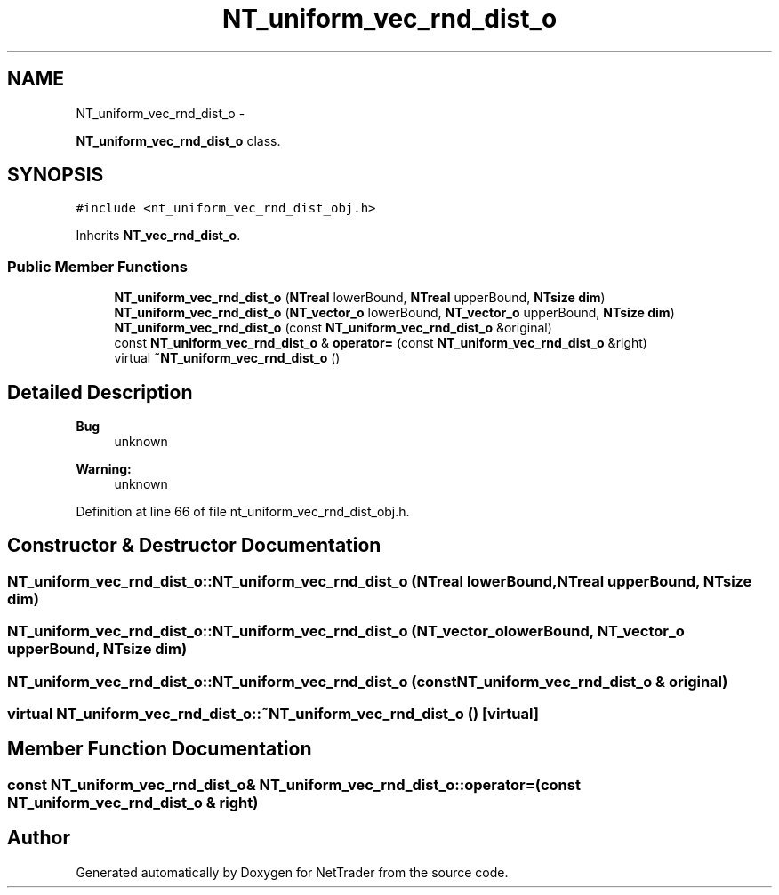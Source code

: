 .TH "NT_uniform_vec_rnd_dist_o" 3 "Wed Nov 17 2010" "Version 0.5" "NetTrader" \" -*- nroff -*-
.ad l
.nh
.SH NAME
NT_uniform_vec_rnd_dist_o \- 
.PP
\fBNT_uniform_vec_rnd_dist_o\fP class.  

.SH SYNOPSIS
.br
.PP
.PP
\fC#include <nt_uniform_vec_rnd_dist_obj.h>\fP
.PP
Inherits \fBNT_vec_rnd_dist_o\fP.
.SS "Public Member Functions"

.in +1c
.ti -1c
.RI "\fBNT_uniform_vec_rnd_dist_o\fP (\fBNTreal\fP lowerBound, \fBNTreal\fP upperBound, \fBNTsize\fP \fBdim\fP)"
.br
.ti -1c
.RI "\fBNT_uniform_vec_rnd_dist_o\fP (\fBNT_vector_o\fP lowerBound, \fBNT_vector_o\fP upperBound, \fBNTsize\fP \fBdim\fP)"
.br
.ti -1c
.RI "\fBNT_uniform_vec_rnd_dist_o\fP (const \fBNT_uniform_vec_rnd_dist_o\fP &original)"
.br
.ti -1c
.RI "const \fBNT_uniform_vec_rnd_dist_o\fP & \fBoperator=\fP (const \fBNT_uniform_vec_rnd_dist_o\fP &right)"
.br
.ti -1c
.RI "virtual \fB~NT_uniform_vec_rnd_dist_o\fP ()"
.br
.in -1c
.SH "Detailed Description"
.PP 
\fBBug\fP
.RS 4
unknown 
.RE
.PP
\fBWarning:\fP
.RS 4
unknown 
.RE
.PP

.PP
Definition at line 66 of file nt_uniform_vec_rnd_dist_obj.h.
.SH "Constructor & Destructor Documentation"
.PP 
.SS "NT_uniform_vec_rnd_dist_o::NT_uniform_vec_rnd_dist_o (\fBNTreal\fP lowerBound, \fBNTreal\fP upperBound, \fBNTsize\fP dim)"
.SS "NT_uniform_vec_rnd_dist_o::NT_uniform_vec_rnd_dist_o (\fBNT_vector_o\fP lowerBound, \fBNT_vector_o\fP upperBound, \fBNTsize\fP dim)"
.SS "NT_uniform_vec_rnd_dist_o::NT_uniform_vec_rnd_dist_o (const \fBNT_uniform_vec_rnd_dist_o\fP & original)"
.SS "virtual NT_uniform_vec_rnd_dist_o::~NT_uniform_vec_rnd_dist_o ()\fC [virtual]\fP"
.SH "Member Function Documentation"
.PP 
.SS "const \fBNT_uniform_vec_rnd_dist_o\fP& NT_uniform_vec_rnd_dist_o::operator= (const \fBNT_uniform_vec_rnd_dist_o\fP & right)"

.SH "Author"
.PP 
Generated automatically by Doxygen for NetTrader from the source code.
